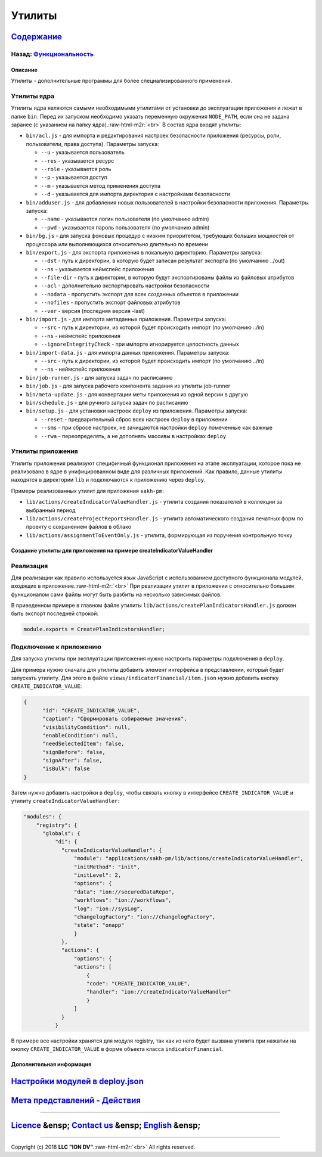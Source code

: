 .. role:: raw-html-m2r(raw)
   :format: html

Утилиты
=======
`Содержание </docs/ru/index.md>`_
~~~~~~~~~~~~~~~~~~~~~~~~~~~~~~~~~~~~~
Назад: `Функциональность <functionality.md>`_
^^^^^^^^^^^^^^^^^^^^^^^^^^^^^^^^^^^^^^^^^^^^^^^^^

Описание
--------

Утилиты - дополнительные программы для более специализированного применения.

Утилиты ядра
^^^^^^^^^^^^

Утилиты ядра являются самыми необходимыми утилитами от установки до эксплуатации приложения и лежат в папке ``bin``. Перед их запуском необходимо указать переменную окружения ``NODE_PATH``\ , если она не задана заранее (с указанием на папку ядра).\ :raw-html-m2r:`<br>`
В состав ядра входят утилиты:


* 
  ``bin/acl.js`` - для импорта и редактирования настроек безопасности приложения (ресурсы, роли, пользователи, права доступа). Параметры запуска:   


  * ``--u`` - указывается пользователь   
  * ``--res`` - указывается ресурс   
  * ``--role`` - указывается роль   
  * ``--p`` - указывается доступ   
  * ``--m`` - указывается метод применения доступа   
  * ``--d`` - указывается для импорта директория с настройками безопасности

* 
  ``bin/adduser.js`` - для добавления новых пользователей в настройки безопасности приложения. Параметры запуска:


  * ``--name`` - указывается логин пользователя (по умолчанию admin)   
  * ``--pwd`` - указывается пароль пользователя (по умолчанию admin)   

* 
  ``bin/bg.js`` - для запуска фоновых процедур с низким приоритетом, требующих больших мощностей от процессора или выполняющихся относительно длительно по времени

* 
  ``bin/export.js`` - для экспорта приложения в локальную директорию. Параметры запуска:


  * ``--dst`` - путь к директории, в которую будет записан результат экспорта (по умолчанию ../out)   
  * ``--ns`` - указывается неймспейс приложения   
  * ``--file-dir`` - путь к директории, в которую будут экспортированы файлы из файловых атрибутов   
  * ``--acl`` - дополнительно экспортировать настройки безопасности   
  * ``--nodata`` - пропустить экспорт для всех созданных объектов в приложении  
  * ``--nofiles`` - пропустить экспорт файловых атрибутов   
  * ``--ver`` - версия (последняя версия -last)

* 
  ``bin/import.js`` - для импорта метаданных приложения. Параметры запуска:


  * ``--src`` - путь к директории, из которой будет происходить импорт (по умолчанию ../in)   
  * ``--ns`` - неймспейс приложения
  * ``--ignoreIntegrityCheck`` - при импорте игнорируется целостность данных

* 
  ``bin/import-data.js`` - для импорта данных приложения. Параметры запуска:


  * ``--src`` - путь к директории, из которой будет происходить импорт (по умолчанию ../in)   
  * ``--ns`` - неймспейс приложения

* 
  ``bin/job-runner.js`` - для запуска задач по расписанию

* ``bin/job.js`` - для запуска рабочего компонента задания из утилиты job-runner
* ``bin/meta-update.js`` - для конвертации меты приложения из одной версии в другую
* ``bin/schedule.js`` - для ручного запуска задач по расписанию
* ``bin/setup.js`` - для установки настроек ``deploy`` из приложения. Параметры запуска:

  * ``--reset`` - предварительный сброс всех настроек ``deploy`` в приложении
  * ``--sms`` - при сбросе настроек, не зачищаются настройки ``deploy`` помеченные как важные
  * ``--rwa`` - переопределять, а не дополнять массивы в настройках ``deploy``

Утилиты приложения
^^^^^^^^^^^^^^^^^^

Утилиты приложения реализуют специфичный функционал приложения на этапе эксплуатации, которое пока не реализовано в ядре в унифицированном виде для различных приложений. Как правило, данные утилиты находятся в директории ``lib`` и подключаются к приложению через ``deploy``.

Примеры реализованных утилит для приложения ``sakh-pm``\ :


* ``lib/actions/createIndicatorValueHandler.js`` - утилита создания показателей в коллекции за выбранный период
* ``lib/actions/createProjectReportsHandler.js`` - утилита автоматического создания печатных форм по проекту с сохранением файлов в облако
* ``lib/actions/assignmentToEventOnly.js`` - утилита, формирующая из поручения контрольную точку

Создание утилиты для приложения на примере createIndicatorValueHandler
----------------------------------------------------------------------

Реализация
^^^^^^^^^^

Для реализации как правило используется язык JavaScript с использованием доступного функционала модулей, входящих в приложение.\ :raw-html-m2r:`<br>`
При реализации утилит в приложении с относительно большим функционалом сами файлы могут быть разбиты на несколько зависимых файлов.

В приведенном примере в главном файле утилиты ``lib/actions/createPlanIndicatorsHandler.js`` должен быть экспорт последней строкой:

.. code-block::

   module.exports = CreatePlanIndicatorsHandler;

Подключение к приложению
^^^^^^^^^^^^^^^^^^^^^^^^

Для запуска утилиты при эксплуатации приложения нужно настроить параметры подключения в ``deploy``.

Для примера нужно сначала для утилиты добавить элемент интерфейса в представлении, который будет запускать утилиту. Для этого в файле ``views/indicatorFinancial/item.json`` нужно добавить кнопку ``CREATE_INDICATOR_VALUE``\ :

.. code-block::

   {
         "id": "CREATE_INDICATOR_VALUE",
         "caption": "Сформировать собираемые значения",
         "visibilityCondition": null,
         "enableCondition": null,
         "needSelectedItem": false,
         "signBefore": false,
         "signAfter": false,
         "isBulk": false
   }

Затем нужно добавить настройки в ``deploy``\ , чтобы связать кнопку в интерфейсе ``CREATE_INDICATOR_VALUE`` и утилиту ``createIndicatorValueHandler``\ :

.. code-block::

   "modules": {
       "registry": {
         "globals": {
             "di": {
               "createIndicatorValueHandler": {
                   "module": "applications/sakh-pm/lib/actions/createIndicatorValueHandler",
                   "initMethod": "init",
                   "initLevel": 2,
                   "options": {
                   "data": "ion://securedDataRepo",
                   "workflows": "ion://workflows",
                   "log": "ion://sysLog",
                   "changelogFactory": "ion://changelogFactory",
                   "state": "onapp"
                   }
               },
               "actions": {
                   "options": {
                   "actions": [
                       {
                       "code": "CREATE_INDICATOR_VALUE",
                       "handler": "ion://createIndicatorValueHandler"
                       }
                   ]
               }
             }

В примере все настройки хранятся для модуля registry, так как из него будет вызвана утилита при нажатии на кнопку ``CREATE_INDICATOR_VALUE`` в форме объекта класса ``indicatorFinancial``.

Дополнительная информация
-------------------------

`Настройки модулей в deploy.json </docs/ru/2_system_description/platform_configuration/deploy_modules.md>`_
~~~~~~~~~~~~~~~~~~~~~~~~~~~~~~~~~~~~~~~~~~~~~~~~~~~~~~~~~~~~~~~~~~~~~~~~~~~~~~~~~~~~~~~~~~~~~~~~~~~~~~~~~~~~~~~

`Мета представлений - Действия </docs/ru/2_system_description/metadata_structure/meta_view/commands.md>`_
~~~~~~~~~~~~~~~~~~~~~~~~~~~~~~~~~~~~~~~~~~~~~~~~~~~~~~~~~~~~~~~~~~~~~~~~~~~~~~~~~~~~~~~~~~~~~~~~~~~~~~~~~~~~~

----

`Licence </LICENSE>`_ &ensp;  `Contact us <https://iondv.com/portal/contacts>`_ &ensp;  `English </docs/en/2_system_description/functionality/utilities.md>`_   &ensp;
~~~~~~~~~~~~~~~~~~~~~~~~~~~~~~~~~~~~~~~~~~~~~~~~~~~~~~~~~~~~~~~~~~~~~~~~~~~~~~~~~~~~~~~~~~~~~~~~~~~~~~~~~~~~~~~~~~~~~~~~~~~~~~~~~~~~~~~~~~~~~~~~~~~~~~~~~~~~~~~~~~~~~~~~~~~~~~~~~~


.. raw:: html

   <div><img src="https://mc.iondv.com/watch/local/docs/framework" style="position:absolute; left:-9999px;" height=1 width=1 alt="iondv metrics"></div>


----

Copyright (c) 2018 **LLC "ION DV"**.\ :raw-html-m2r:`<br>`
All rights reserved. 
